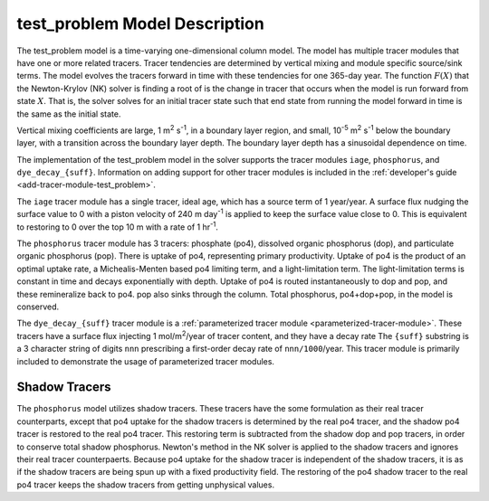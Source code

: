 .. _test_problem-model-description:

==============================
test_problem Model Description
==============================

The test_problem model is a time-varying one-dimensional column model.
The model has multiple tracer modules that have one or more related tracers.
Tracer tendencies are determined by vertical mixing and module specific source/sink terms.
The model evolves the tracers forward in time with these tendencies for one 365-day year.
The function :math:`F(X)` that the Newton-Krylov (NK) solver is finding a root of is the change in tracer that occurs when the model is run forward from state :math:`X`.
That is, the solver solves for an initial tracer state such that end state from running the model forward in time is the same as the initial state.

Vertical mixing coefficients are large, 1 m\ :sup:`2` s\ :sup:`-1`, in a boundary layer region, and small, 10\ :sup:`-5` m\ :sup:`2` s\ :sup:`-1` below the boundary layer, with a transition across the boundary layer depth.
The boundary layer depth has a sinusoidal dependence on time.

The implementation of the test_problem model in the solver supports the tracer modules ``iage``, ``phosphorus``, and ``dye_decay_{suff}``.
Information on adding support for other tracer modules is included in the :ref:`developer's guide <add-tracer-module-test_problem>`.

The ``iage`` tracer module has a single tracer, ideal age, which has a source term of 1 year/year.
A surface flux nudging the surface value to 0 with a piston velocity of 240 m day\ :sup:`-1` is applied to keep the surface value close to 0.
This is equivalent to restoring to 0 over the top 10 m with a rate of 1 hr\ :sup:`-1`.

The ``phosphorus`` tracer module has 3 tracers: phosphate (po4), dissolved organic phosphorus (dop), and particulate organic phosphorus (pop).
There is uptake of po4, representing primary productivity.
Uptake of po4 is the product of an optimal uptake rate, a Michealis-Menten based po4 limiting term, and a light-limitation term.
The light-limitation terms is constant in time and decays exponentially with depth.
Uptake of po4 is routed instantaneously to dop and pop, and these remineralize back to po4.
pop also sinks through the column.
Total phosphorus, po4+dop+pop, in the model is conserved.

The ``dye_decay_{suff}`` tracer module is a :ref:`parameterized tracer module <parameterized-tracer-module>`.
These tracers have a surface flux injecting 1 mol/m\ :sup:`2`/year of tracer content, and they have a decay rate
The ``{suff}`` substring is a 3 character string of digits ``nnn`` prescribing a first-order decay rate of ``nnn/1000``/year.
This tracer module is primarily included to demonstrate the usage of parameterized tracer modules.

--------------
Shadow Tracers
--------------

The ``phosphorus`` model utilizes shadow tracers.
These tracers have the some formulation as their real tracer counterparts, except that po4 uptake for the shadow tracers is determined by the real po4 tracer, and the shadow po4 tracer is restored to the real po4 tracer.
This restoring term is subtracted from the shadow dop and pop tracers, in order to conserve total shadow phosphorus.
Newton's method in the NK solver is applied to the shadow tracers and ignores their real tracer counterpaerts.
Because po4 uptake for the shadow tracer is independent of the shadow tracers, it is as if the shadow tracers are being spun up with a fixed productivity field.
The restoring of the po4 shadow tracer to the real po4 tracer keeps the shadow tracers from getting unphysical values.
